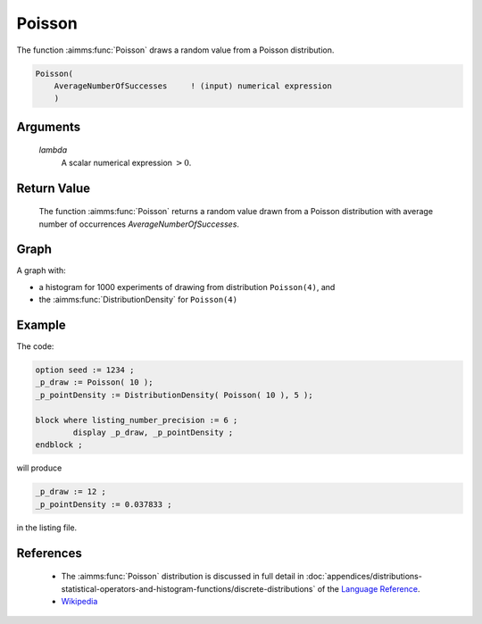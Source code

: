 .. aimms:function:: Poisson(lambda)

.. _Poisson:

Poisson
=======

The function :aimms:func:`Poisson` draws a random value from a Poisson
distribution.

.. code-block:: aimms

    Poisson(
        AverageNumberOfSuccesses     ! (input) numerical expression
        )

Arguments
---------

    *lambda*
        A scalar numerical expression :math:`> 0`.

Return Value
------------

    The function :aimms:func:`Poisson` returns a random value drawn from a Poisson
    distribution with average number of occurrences
    *AverageNumberOfSuccesses*.

Graph
-----------------

.. image:: images/poisson.png
    :align: center

A graph with:
 
*   a histogram for 1000 experiments of drawing from distribution ``Poisson(4)``, and

*   the :aimms:func:`DistributionDensity` for ``Poisson(4)``

Example
--------

The code:

.. code-block:: aimms

	option seed := 1234 ;
	_p_draw := Poisson( 10 );
	_p_pointDensity := DistributionDensity( Poisson( 10 ), 5 );

	block where listing_number_precision := 6 ;
		display _p_draw, _p_pointDensity ;
	endblock ;

will produce

.. code-block:: aimms

    _p_draw := 12 ;
    _p_pointDensity := 0.037833 ;

in the listing file.

References
-----------

    *   The :aimms:func:`Poisson` distribution is discussed in full detail in :doc:`appendices/distributions-statistical-operators-and-histogram-functions/discrete-distributions`
        of the `Language Reference <https://documentation.aimms.com/language-reference/index.html>`__.

    *   `Wikipedia <https://en.wikipedia.org/wiki/Poisson_distribution>`_